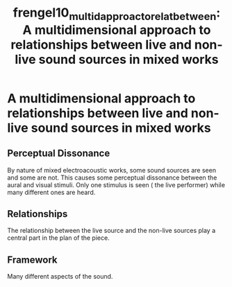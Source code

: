 :PROPERTIES:
:ID:       0c18d03a-eb31-4383-81dc-9b7d4db3b4a9
:ROAM_REFS: cite:frengel10_multid_approac_to_relat_between
:END:
#+TITLE: frengel10_multid_approac_to_relat_between: A multidimensional approach to relationships between live and non-live sound sources in mixed works

* A multidimensional approach to relationships between live and non-live sound sources in mixed works
:PROPERTIES:
:Custom_ID: frengel10_multid_approac_to_relat_between
:URL: 
:AUTHOR: Frengel, M.
:NOTER_DOCUMENT: ~/dissertation/PDFs/frengel10_multid_approac_to_relat_between.pdf
:NOTER_PAGE:
:END:
** Perceptual Dissonance
   :PROPERTIES:
   :NOTER_PAGE: (1 . 0.32210526315789473)
   :END:
By nature of mixed electroacoustic works, some sound sources are seen and some are not. This causes some perceptual dissonance between the aural and visual stimuli. Only one stimulus is seen ( the live performer) while many different ones are heard.
** Relationships
   :PROPERTIES:
   :NOTER_PAGE: (1 . 0.32210526315789473)
   :END:
The relationship between the live source and the non-live sources play a central part in the plan of the piece.
** Framework
   :PROPERTIES:
   :NOTER_PAGE: (2 . 0.10736842105263157)
   :END:
Many different aspects of the sound. 
